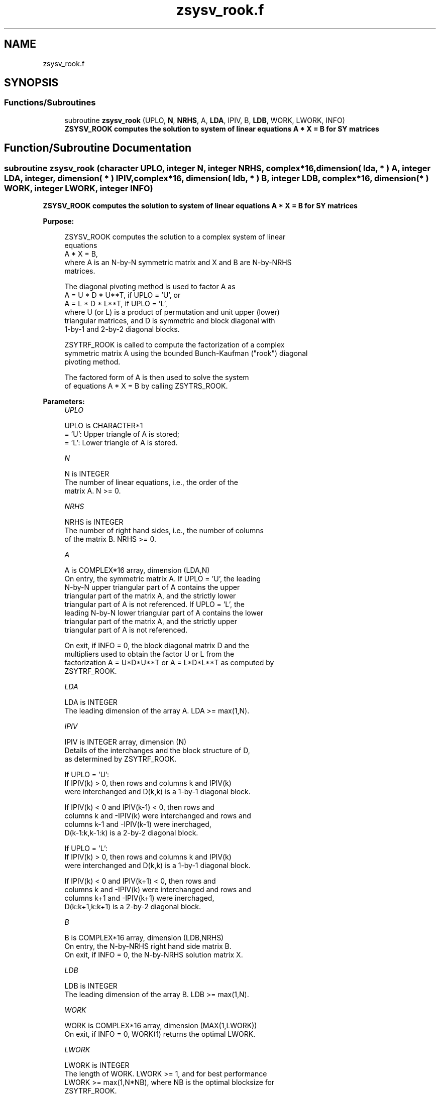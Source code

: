 .TH "zsysv_rook.f" 3 "Tue Nov 14 2017" "Version 3.8.0" "LAPACK" \" -*- nroff -*-
.ad l
.nh
.SH NAME
zsysv_rook.f
.SH SYNOPSIS
.br
.PP
.SS "Functions/Subroutines"

.in +1c
.ti -1c
.RI "subroutine \fBzsysv_rook\fP (UPLO, \fBN\fP, \fBNRHS\fP, A, \fBLDA\fP, IPIV, B, \fBLDB\fP, WORK, LWORK, INFO)"
.br
.RI "\fB ZSYSV_ROOK computes the solution to system of linear equations A * X = B for SY matrices\fP "
.in -1c
.SH "Function/Subroutine Documentation"
.PP 
.SS "subroutine zsysv_rook (character UPLO, integer N, integer NRHS, complex*16, dimension( lda, * ) A, integer LDA, integer, dimension( * ) IPIV, complex*16, dimension( ldb, * ) B, integer LDB, complex*16, dimension( * ) WORK, integer LWORK, integer INFO)"

.PP
\fB ZSYSV_ROOK computes the solution to system of linear equations A * X = B for SY matrices\fP  
.PP
\fBPurpose: \fP
.RS 4

.PP
.nf
 ZSYSV_ROOK computes the solution to a complex system of linear
 equations
    A * X = B,
 where A is an N-by-N symmetric matrix and X and B are N-by-NRHS
 matrices.

 The diagonal pivoting method is used to factor A as
    A = U * D * U**T,  if UPLO = 'U', or
    A = L * D * L**T,  if UPLO = 'L',
 where U (or L) is a product of permutation and unit upper (lower)
 triangular matrices, and D is symmetric and block diagonal with
 1-by-1 and 2-by-2 diagonal blocks.

 ZSYTRF_ROOK is called to compute the factorization of a complex
 symmetric matrix A using the bounded Bunch-Kaufman ("rook") diagonal
 pivoting method.

 The factored form of A is then used to solve the system
 of equations A * X = B by calling ZSYTRS_ROOK.
.fi
.PP
 
.RE
.PP
\fBParameters:\fP
.RS 4
\fIUPLO\fP 
.PP
.nf
          UPLO is CHARACTER*1
          = 'U':  Upper triangle of A is stored;
          = 'L':  Lower triangle of A is stored.
.fi
.PP
.br
\fIN\fP 
.PP
.nf
          N is INTEGER
          The number of linear equations, i.e., the order of the
          matrix A.  N >= 0.
.fi
.PP
.br
\fINRHS\fP 
.PP
.nf
          NRHS is INTEGER
          The number of right hand sides, i.e., the number of columns
          of the matrix B.  NRHS >= 0.
.fi
.PP
.br
\fIA\fP 
.PP
.nf
          A is COMPLEX*16 array, dimension (LDA,N)
          On entry, the symmetric matrix A.  If UPLO = 'U', the leading
          N-by-N upper triangular part of A contains the upper
          triangular part of the matrix A, and the strictly lower
          triangular part of A is not referenced.  If UPLO = 'L', the
          leading N-by-N lower triangular part of A contains the lower
          triangular part of the matrix A, and the strictly upper
          triangular part of A is not referenced.

          On exit, if INFO = 0, the block diagonal matrix D and the
          multipliers used to obtain the factor U or L from the
          factorization A = U*D*U**T or A = L*D*L**T as computed by
          ZSYTRF_ROOK.
.fi
.PP
.br
\fILDA\fP 
.PP
.nf
          LDA is INTEGER
          The leading dimension of the array A.  LDA >= max(1,N).
.fi
.PP
.br
\fIIPIV\fP 
.PP
.nf
          IPIV is INTEGER array, dimension (N)
          Details of the interchanges and the block structure of D,
          as determined by ZSYTRF_ROOK.

          If UPLO = 'U':
               If IPIV(k) > 0, then rows and columns k and IPIV(k)
               were interchanged and D(k,k) is a 1-by-1 diagonal block.

               If IPIV(k) < 0 and IPIV(k-1) < 0, then rows and
               columns k and -IPIV(k) were interchanged and rows and
               columns k-1 and -IPIV(k-1) were inerchaged,
               D(k-1:k,k-1:k) is a 2-by-2 diagonal block.

          If UPLO = 'L':
               If IPIV(k) > 0, then rows and columns k and IPIV(k)
               were interchanged and D(k,k) is a 1-by-1 diagonal block.

               If IPIV(k) < 0 and IPIV(k+1) < 0, then rows and
               columns k and -IPIV(k) were interchanged and rows and
               columns k+1 and -IPIV(k+1) were inerchaged,
               D(k:k+1,k:k+1) is a 2-by-2 diagonal block.
.fi
.PP
.br
\fIB\fP 
.PP
.nf
          B is COMPLEX*16 array, dimension (LDB,NRHS)
          On entry, the N-by-NRHS right hand side matrix B.
          On exit, if INFO = 0, the N-by-NRHS solution matrix X.
.fi
.PP
.br
\fILDB\fP 
.PP
.nf
          LDB is INTEGER
          The leading dimension of the array B.  LDB >= max(1,N).
.fi
.PP
.br
\fIWORK\fP 
.PP
.nf
          WORK is COMPLEX*16 array, dimension (MAX(1,LWORK))
          On exit, if INFO = 0, WORK(1) returns the optimal LWORK.
.fi
.PP
.br
\fILWORK\fP 
.PP
.nf
          LWORK is INTEGER
          The length of WORK.  LWORK >= 1, and for best performance
          LWORK >= max(1,N*NB), where NB is the optimal blocksize for
          ZSYTRF_ROOK.

          TRS will be done with Level 2 BLAS

          If LWORK = -1, then a workspace query is assumed; the routine
          only calculates the optimal size of the WORK array, returns
          this value as the first entry of the WORK array, and no error
          message related to LWORK is issued by XERBLA.
.fi
.PP
.br
\fIINFO\fP 
.PP
.nf
          INFO is INTEGER
          = 0: successful exit
          < 0: if INFO = -i, the i-th argument had an illegal value
          > 0: if INFO = i, D(i,i) is exactly zero.  The factorization
               has been completed, but the block diagonal matrix D is
               exactly singular, so the solution could not be computed.
.fi
.PP
 
.RE
.PP
\fBAuthor:\fP
.RS 4
Univ\&. of Tennessee 
.PP
Univ\&. of California Berkeley 
.PP
Univ\&. of Colorado Denver 
.PP
NAG Ltd\&. 
.RE
.PP
\fBDate:\fP
.RS 4
December 2016 
.RE
.PP
\fBContributors: \fP
.RS 4

.PP
.nf
   December 2016, Igor Kozachenko,
                  Computer Science Division,
                  University of California, Berkeley

  September 2007, Sven Hammarling, Nicholas J. Higham, Craig Lucas,
                  School of Mathematics,
                  University of Manchester
.fi
.PP
 
.RE
.PP

.PP
Definition at line 206 of file zsysv_rook\&.f\&.
.SH "Author"
.PP 
Generated automatically by Doxygen for LAPACK from the source code\&.
